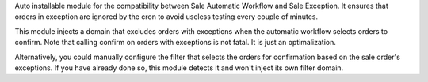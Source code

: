 Auto installable module for the compatibility between Sale Automatic Workflow
and Sale Exception. It ensures that orders in exception are ignored by the
cron to avoid useless testing every couple of minutes.

This module injects a domain that excludes orders with exceptions when
the automatic workflow selects orders to confirm. Note that calling confirm
on orders with exceptions is not fatal. It is just an optimalization.

Alternatively, you could manually configure the filter that selects the
orders for confirmation based on the sale order's exceptions. If you have
already done so, this module detects it and won't inject its own filter domain.
